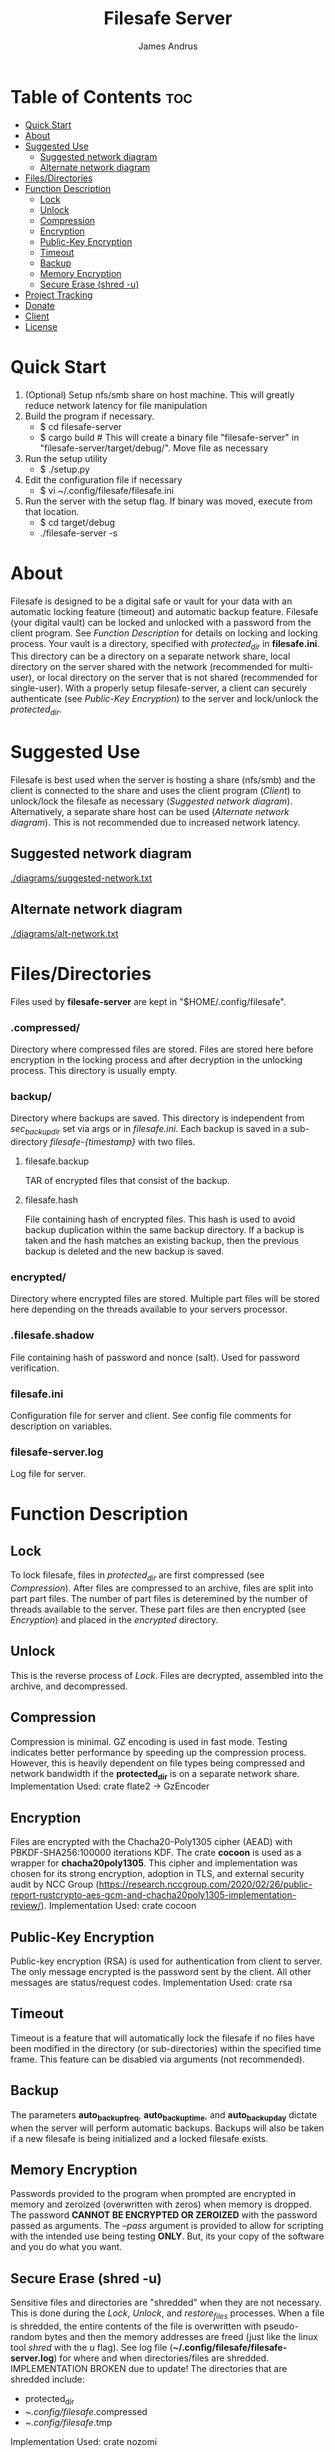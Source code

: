 #+TITLE: Filesafe Server
#+AUTHOR: James Andrus


* Table of Contents :toc:
- [[#quick-start][Quick Start]]
- [[#about][About]]
- [[#suggested-use][Suggested Use]]
  - [[#suggested-network-diagram][Suggested network diagram]]
  - [[#alternate-network-diagram][Alternate network diagram]]
- [[#filesdirectories][Files/Directories]]
- [[#function-description][Function Description]]
  - [[#lock][Lock]]
  - [[#unlock][Unlock]]
  - [[#compression][Compression]]
  - [[#encryption][Encryption]]
  - [[#public-key-encryption][Public-Key Encryption]]
  - [[#timeout][Timeout]]
  - [[#backup][Backup]]
  - [[#memory-encryption][Memory Encryption]]
  - [[#secure-erase-shred--u][Secure Erase (shred -u)]]
- [[#project-tracking-410][Project Tracking]]
- [[#donate][Donate]]
- [[#client][Client]]
- [[#license][License]]

* Quick Start
1. (Optional) Setup nfs/smb share on host machine. This will greatly reduce network latency for file manipulation
2. Build the program if necessary.
   * $ cd filesafe-server
   * $ cargo build     # This will create a binary file "filesafe-server" in "filesafe-server/target/debug/". Move file as necessary
3. Run the setup utility
   * $ ./setup.py
4. Edit the configuration file if necessary
   * $ vi ~/.config/filesafe/filesafe.ini
5. Run the server with the setup flag. If binary was moved, execute from that location.
   * $ cd target/debug
   * ./filesafe-server -s

* About
Filesafe is designed to be a digital safe or vault for your data with an automatic locking feature (timeout) and automatic backup feature. Filesafe (your digital vault) can be locked and unlocked with a password from the client program. See [[Function Description]] for details on locking and locking process. Your vault is a directory, specified with /protected_dir/ in *filesafe.ini*. This directory can be a directory on a separate network share, local directory on the server shared with the network (recommended for multi-user), or local directory on the server that is not shared (recommended for single-user). With a properly setup filesafe-server, a client can securely authenticate (see [[Public-Key Encryption]]) to the server and lock/unlock the /protected_dir/.

* Suggested Use
Filesafe is best used when the server is hosting a share (nfs/smb) and the client is connected to the share and uses the client program ([[Client]]) to unlock/lock the filesafe as necessary ([[Suggested network diagram]]). Alternatively, a separate share host can be used ([[Alternate network diagram]]). This is not recommended due to increased network latency.
** Suggested network diagram
#+CAPTION: Suggested network layout
#+ATTR_CENTER:
[[./diagrams/suggested-network.txt]]
** Alternate network diagram
#+CAPTION: Alternate network layout
#+ATTR_CENTER:
[[./diagrams/alt-network.txt]]

* Files/Directories
Files used by *filesafe-server* are kept in "$HOME/.config/filesafe".
*** .compressed/
Directory where compressed files are stored. Files are stored here before encryption in the locking process and after decryption in the unlocking process. This directory is usually empty.
*** backup/
Directory where backups are saved. This directory is independent from /sec_backup_dir/ set via args or in /filesafe.ini/. Each backup is saved in a sub-directory /filesafe-{timestamp}/ with two files.
**** filesafe.backup
TAR of encrypted files that consist of the backup.
**** filesafe.hash
File containing hash of encrypted files. This hash is used to avoid backup duplication within the same backup directory. If a backup is taken and the hash matches an existing backup, then the previous backup is deleted and the new backup is saved.
*** encrypted/
Directory where encrypted files are stored. Multiple part files will be stored here depending on the threads available to your servers processor.
*** .filesafe.shadow
File containing hash of password and nonce (salt). Used for password verification.
*** filesafe.ini
Configuration file for server and client. See config file comments for description on variables.
*** filesafe-server.log
Log file for server.

* Function Description
** Lock
To lock filesafe, files in /protected_dir/ are first compressed (see [[Compression]]). After files are compressed to an archive, files are split into part part files. The number of part files is deteremined by the number of threads available to the server. These part files are then encrypted (see [[Encryption]]) and placed in the /encrypted/ directory.
** Unlock
This is the reverse process of [[Lock]]. Files are decrypted, assembled into the archive, and decompressed.
** Compression
Compression is minimal. GZ encoding is used in fast mode. Testing indicates better performance by speeding up the compression process. However, this is heavily dependent on file types being compressed and network bandwidth if the *protected_dir* is on a separate network share.
Implementation Used: crate flate2 -> GzEncoder
** Encryption
Files are encrypted with the Chacha20-Poly1305 cipher (AEAD) with PBKDF-SHA256:100000 iterations KDF. The crate *cocoon* is used as a wrapper for *chacha20poly1305*. This cipher and implementation was chosen for its strong encryption, adoption in TLS, and external security audit by NCC Group (https://research.nccgroup.com/2020/02/26/public-report-rustcrypto-aes-gcm-and-chacha20poly1305-implementation-review/).
Implementation Used: crate cocoon
** Public-Key Encryption
Public-key encryption (RSA) is used for authentication from client to server. The only message encrypted is the password sent by the client. All other messages are status/request codes.
Implementation Used: crate rsa
** Timeout
Timeout is a feature that will automatically lock the filesafe if no files have been modified in the directory (or sub-directories) within the specified time frame. This feature can be disabled via arguments (not recommended).
** Backup
The parameters *auto_backup_freq*, *auto_backup_time*, and *auto_backup_day* dictate when the server will perform automatic backups. Backups will also be taken if a new filesafe is being initialized and a locked filesafe exists.
** Memory Encryption
Passwords provided to the program when prompted are encrypted in memory and zeroized (overwritten with zeros) when memory is dropped. The password *CANNOT BE ENCRYPTED OR ZEROIZED* with the password passed as arguments. The /--pass/ argument is provided to allow for scripting with the intended use being testing *ONLY*. But, its your copy of the software and you do what you want.
** Secure Erase (shred -u)
Sensitive files and directories are "shredded" when they are not necessary. This is done during the [[Lock]], [[Unlock]], and /restore_files/ processes. When a file is shredded, the entire contents of the file is overwritten with pseudo-random bytes and then the memory addresses are freed (just like the linux tool /shred/ with the /u/ flag). See log file (*~/.config/filesafe/filesafe-server.log*) for where and when directories/files are shredded. IMPLEMENTATION BROKEN due to update!
The directories that are shredded include:
 * protected_dir
 * ~/.config/filesafe/.compressed
 * ~/.config/filesafe/.tmp
Implementation Used: crate nozomi

* TODO Project Tracking [4/10]
+ [ ] Analyze memory for encrypted data leaks. [0/4]
  - [ ] Timeout thread
  - [ ] Client authentication (Server's SK)
  - [ ] Normal at rest
  - [ ] Inspect disk following secure erase ([[Secure Erase]])
+ [-] Implement shred like feature for
+ [-] Remove and restore symlinks
+ [-] Documentation
+ [-] Make secure erase multithread
+ [X] Test on remote machine with nfs share from that remote server
+ [ ] Daemon to show if filesafe is open?
+ [X] Wrap (Encrypt) server private key in memory so it cannot be extracted
+ [X] Automatic Backups
+ [X] Create setup scripts [2/2]
  - [X] Server
  - [X] Client

* Donate
- XMR: 84t9GUWQVJSGxF8cbMtRBd67YDAHnTsrdWVStcdpiwcAcAnVy21U6RmLdwiQdbfsyu16UqZn6qj1gGheTMkHkYA4HbVN4zS
- BTC: bc1q9fezeju0mgyzgcx0jlfdkvur5z6qhpuulnzyy7

* Client
https://github.com/jandrus/filesafe

* License
Filesafe - Secure file vault
Copyright (C) 2023 James Andrus
Email: jandrus@citadel.edu

This program is free software: you can redistribute it and/or modify
it under the terms of the GNU General Public License as published by
the Free Software Foundation, either version 3 of the License, or
any later version.

This program is distributed in the hope that it will be useful,
but WITHOUT ANY WARRANTY; without even the implied warranty of
MERCHANTABILITY or FITNESS FOR A PARTICULAR PURPOSE.  See the
GNU General Public License for more details.

You should have received a copy of the GNU General Public License
along with this program.  If not, see <http://www.gnu.org/licenses/>.
